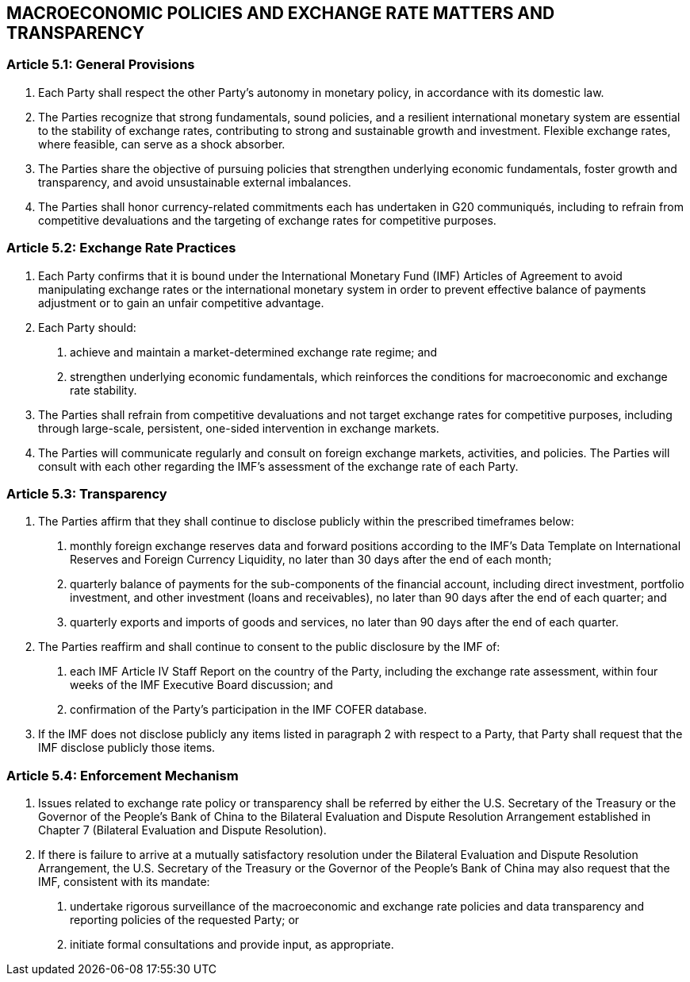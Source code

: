 
== MACROECONOMIC POLICIES AND EXCHANGE RATE MATTERS AND TRANSPARENCY

=== Article 5.1: General Provisions
1. Each Party shall respect the other Party's autonomy in monetary policy, in accordance with its domestic law.

2. The Parties recognize that strong fundamentals, sound policies, and a resilient international monetary system are essential to the stability of exchange rates, contributing to
strong and sustainable growth and investment. Flexible exchange rates, where feasible, can serve as a shock absorber.

3. The Parties share the objective of pursuing policies that strengthen underlying economic fundamentals, foster growth and transparency, and avoid unsustainable external imbalances.

4. The Parties shall honor currency-related commitments each has undertaken in G20 communiqués, including to refrain from competitive devaluations and the targeting of exchange rates for competitive purposes.

=== Article 5.2: Exchange Rate Practices
1. Each Party confirms that it is bound under the International Monetary Fund (IMF) Articles of Agreement to avoid manipulating exchange rates or the international monetary system in order to prevent effective balance of payments adjustment or to gain an unfair competitive advantage.

2. Each Party should:

. achieve and maintain a market-determined exchange rate regime; and
. strengthen underlying economic fundamentals, which reinforces the conditions for macroeconomic and exchange rate stability.

3. The Parties shall refrain from competitive devaluations and not target exchange rates for competitive purposes, including through large-scale, persistent, one-sided intervention in exchange markets.

4. The Parties will communicate regularly and consult on foreign exchange markets, activities, and policies. The Parties will consult with each other regarding the IMF's assessment of the exchange rate of each Party.

=== Article 5.3: Transparency
1. The Parties affirm that they shall continue to disclose publicly within the prescribed timeframes below:

. monthly foreign exchange reserves data and forward positions according to the IMF's Data Template on International Reserves and Foreign Currency Liquidity, no later than 30 days after the end of each month;
. quarterly balance of payments for the sub-components of the financial account, including direct investment, portfolio investment, and other investment (loans and receivables), no later than 90 days after the end of each quarter; and
. quarterly exports and imports of goods and services, no later than 90 days after the end of each quarter.

2. The Parties reaffirm and shall continue to consent to the public disclosure by the IMF of:

. each IMF Article IV Staff Report on the country of the Party, including the exchange rate assessment, within four weeks of the IMF Executive Board discussion; and
. confirmation of the Party's participation in the IMF COFER database.

3. If the IMF does not disclose publicly any items listed in paragraph 2 with respect to a Party, that Party shall request that the IMF disclose publicly those items.

=== Article 5.4: Enforcement Mechanism
1. Issues related to exchange rate policy or transparency shall be referred by either the U.S. Secretary of the Treasury or the Governor of the People's Bank of China to the Bilateral
Evaluation and Dispute Resolution Arrangement established in Chapter 7 (Bilateral Evaluation and Dispute Resolution).

2. If there is failure to arrive at a mutually satisfactory resolution under the Bilateral Evaluation and Dispute Resolution Arrangement, the U.S. Secretary of the Treasury or the Governor of the People's Bank of China may also request that the IMF, consistent with its
mandate:

. undertake rigorous surveillance of the macroeconomic and exchange rate policies and data transparency and reporting policies of the requested Party; or
. initiate formal consultations and provide input, as appropriate.